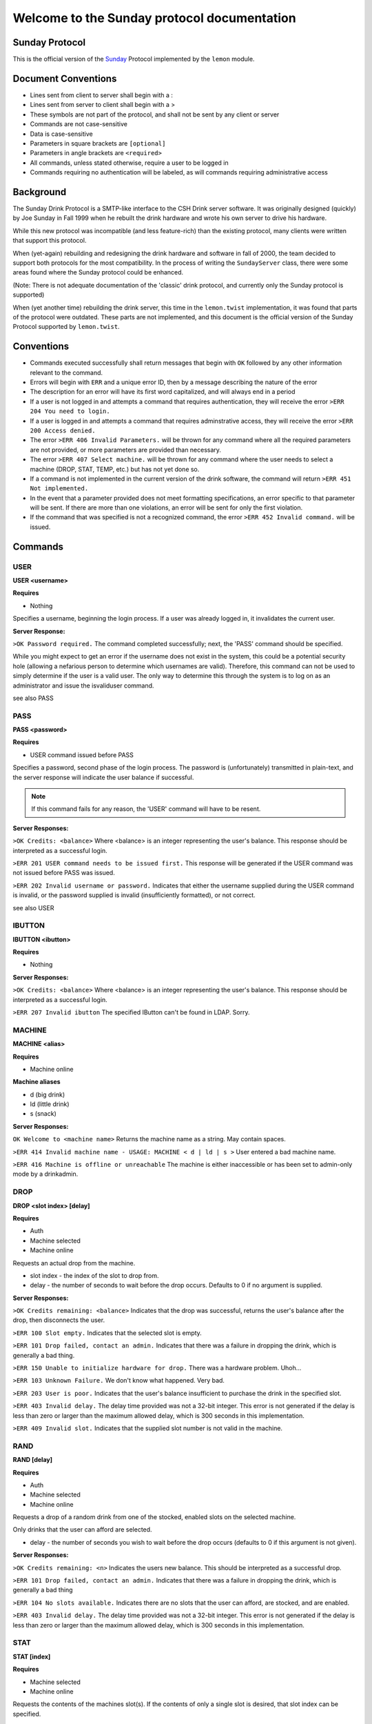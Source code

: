============================================
Welcome to the Sunday protocol documentation
============================================
.. _protocol:

Sunday Protocol
---------------

This is the official version of the
`Sunday <http://www.antiduh.com/drink/docs/sunday-protocol.html>`_
Protocol implemented by the ``lemon`` module.

Document Conventions
--------------------
* Lines sent from client to server shall begin with a :

* Lines sent from server to client shall begin with a >

* These symbols are not part of the protocol,
  and shall not be sent by any client or server
* Commands are not case-sensitive

* Data is case-sensitive

* Parameters in square brackets are ``[optional]``

* Parameters in angle brackets are ``<required>``

* All commands,
  unless stated otherwise,
  require a user to be logged in

* Commands requiring no authentication will be labeled,
  as will commands requiring administrative access

Background
----------
The Sunday Drink Protocol is a SMTP-like interface to the CSH Drink server software.
It was originally designed (quickly) by Joe Sunday in Fall 1999
when he rebuilt the drink hardware
and wrote his own server to drive his hardware.

While this new protocol was incompatible
(and less feature-rich)
than the existing protocol,
many clients were written that support this protocol.


When (yet-again) rebuilding and redesigning the drink hardware and software in fall of 2000,
the team decided to support both protocols for the most compatibility.
In the process of writing the ``SundayServer`` class,
there were some areas found where
the Sunday protocol could be enhanced.

(Note: There is not adequate documentation of the 'classic'
drink protocol, and currently only the Sunday protocol is supported)

When (yet another time) rebuilding the drink server,
this time in the ``lemon.twist`` implementation,
it was found that parts of the protocol were outdated.
These parts are not implemented,
and this document is the official version of the Sunday Protocol
supported by ``lemon.twist``.

Conventions
-----------
* Commands executed successfully shall return messages that
  begin with ``OK`` followed by any other information relevant
  to the command.

* Errors will begin with ``ERR`` and a unique error ID,
  then by a message describing the nature of the error

* The description for an error will have its first word capitalized,
  and will always end in a period

* If a user is not logged in and attempts a command that
  requires authentication,
  they will receive the error ``>ERR 204 You need to login.``

* If a user is logged in and attempts a command that
  requires adminstrative access,
  they will receive the error ``>ERR 200 Access denied.``

* The error ``>ERR 406 Invalid Parameters.`` will be thrown
  for any command where all the required parameters are not provided,
  or more parameters are provided than necessary.

* The error ``>ERR 407 Select machine.`` will be thrown
  for any command where the user needs to select a machine
  (DROP, STAT, TEMP, etc.)
  but has not yet done so.

* If a command is not implemented in the current version of the drink
  software, the command will return ``>ERR 451 Not implemented.``

* In the event that a parameter provided
  does not meet formatting specifications,
  an error specific to that parameter will be sent.
  If there are more than one violations,
  an error will be sent for only the first violation.

* If the command that was specified is not a recognized command,
  the error ``>ERR 452 Invalid command.`` will be issued.

Commands
-------------

USER
````
**USER <username>**

**Requires**

* Nothing

Specifies a username, beginning the login process. If a user was already logged in, it invalidates the current user. 

**Server Response:**

``>OK Password required.``
The command completed successfully; next, the 'PASS' command should be specified.

While you might expect to get an error if the username does not exist in the system, this could be a potential security hole (allowing a nefarious person to determine which usernames are valid). Therefore, this command can not be used to simply determine if the user is a valid user. The only way to determine this through the system is to log on as an administrator and issue the isvaliduser command.

see also PASS


PASS
````
**PASS <password>**

**Requires**

* USER command issued before PASS

Specifies a password, second phase of the login process.
The password is (unfortunately) transmitted in plain-text,
and the server response will indicate the user balance if successful. 

.. note:: If this command fails for any reason, the 'USER' command will have to be resent.

**Server Responses:**

``>OK Credits: <balance>``
Where <balance> is an integer representing the user's balance.
This response should be interpreted as a successful login.

``>ERR 201 USER command needs to be issued first.``
This response will be generated if the USER command was not issued before PASS was issued.

``>ERR 202 Invalid username or password.``
Indicates that either the username supplied during the USER command is invalid,
or the password supplied is invalid (insufficiently formatted),
or not correct.

see also USER

IBUTTON
```````
**IBUTTON <ibutton>**

**Requires**

* Nothing

**Server Responses:**

``>OK Credits: <balance>``
Where <balance> is an integer representing the user's balance.
This response should be interpreted as a successful login.

``>ERR 207 Invalid ibutton``
The specified IButton can't be found in LDAP. Sorry.


MACHINE
```````
**MACHINE <alias>**

**Requires**

* Machine online

**Machine aliases**

* d (big drink)
* ld (little drink)
* s (snack)

**Server Responses:**

``OK Welcome to <machine name>``
Returns the machine name as a string.
May contain spaces.

``>ERR 414 Invalid machine name - USAGE: MACHINE < d | ld | s >``
User entered a bad machine name.

``>ERR 416 Machine is offline or unreachable``
The machine is either inaccessible
or has been set to admin-only mode by a drinkadmin.


DROP
````
**DROP <slot index> [delay]**

**Requires**

* Auth
* Machine selected
* Machine online

Requests an actual drop from the machine.

* slot index - the index of the slot to drop from.
* delay - the number of seconds to wait before the drop occurs.
  Defaults to 0 if no argument is supplied.

**Server Responses:**

``>OK Credits remaining: <balance>``
Indicates that the drop was successful,
returns the user's balance after the drop,
then disconnects the user.

``>ERR 100 Slot empty.``
Indicates that the selected slot is empty.

``>ERR 101 Drop failed, contact an admin.``
Indicates that there was a failure in dropping the drink,
which is generally a bad thing.

``>ERR 150 Unable to initialize hardware for drop.``
There was a hardware problem. Uhoh...

``>ERR 103 Unknown Failure.``
We don't know what happened. Very bad.

``>ERR 203 User is poor.``
Indicates that the user's balance insufficient to purchase
the drink in the specified slot.

``>ERR 403 Invalid delay.``
The delay time provided was not a 32-bit integer.
This error is not generated if the delay is less than zero
or larger than the maximum allowed delay,
which is 300 seconds in this implementation.

``>ERR 409 Invalid slot.``
Indicates that the supplied slot number is not valid in the machine.


RAND
````
**RAND [delay]**

**Requires**

* Auth
* Machine selected
* Machine online

Requests a drop of a random drink
from one of the stocked, enabled slots
on the selected machine.

Only drinks that the user can afford are selected.

* delay - the number of seconds you wish to wait before the drop occurs (defaults to 0 if this argument is not given).

**Server Responses:**

``>OK Credits remaining: <n>``
Indicates the users new balance.
This should be interpreted as a successful drop.

``>ERR 101 Drop failed, contact an admin.``
Indicates that there was a failure in dropping the drink,
which is generally a bad thing

``>ERR 104 No slots available.``
Indicates there are no slots that 
the user can afford,
are stocked,
and are enabled.

``>ERR 403 Invalid delay.``
The delay time provided was not a 32-bit integer.
This error is not generated if the delay is less than zero
or larger than the maximum allowed delay,
which is 300 seconds in this implementation.


STAT
````
**STAT [index]**

**Requires**

* Machine selected
* Machine online

Requests the contents of the machines slot(s).
If the contents of only a single slot is desired,
that slot index can be specified.

* index - Optional.
  If unspecified,
  print all slots

**Server Responses:**

``:STAT``

``>OK 0 "Coke" 50 13 200 true``

``>OK 1 "Mountain Dew" 50 15 199 true``

``>OK 2 Slots retrieved.``


``:STAT 0``

``>OK 0 "Coke" 50 13 200 true``


Each line contains the stats for one slot. The fields are space-delimited, except for the drink name. Their contents are as follows:

``<Slot #> <Contents> <Cost> <# Available> <Total # Dropped> <bool enabled>``

.. note:: Contents is wrapped in quotes, and may contain spaces.

The final line from the server is a typical status message, and it is in the form:

``>OK <n> Slots retrieved.``

Where n is the number of slots retrieved.

.. note:: Clients should not assume that the slot numbers will be contiguous. The server may contains slots 0-4, but 3 may be disabled. The server may skip disabled/empty slots and simply subtract skipped slots from the 'OK' status message at the end of the output.


TEMP
````
Displays the current machine temperature.

.. note:: The temperature that is returned is in centigrade.

Big Drink is currently the only machine with hardware to check temperature.

**Server Responses:**

``>OK <temperature>``
The command was successful in retrieving the temperature.

``>ERR 351 Unable to determine temperature.``
There was a subsystem failure in retrieving the cabinete temperature.


GETBALANCE
``````````
**GETBALANCE [user]**

**Requires**

* Auth
* Admin (to get another user's balance)

Returns the credit balance of the specified user.
Only administrators may retrieve the balance of other users.

* user - The user to retrieve the balance of. If this argument is not supplied, the current user is assumed.

**Server Responses:**

``>OK Credits: <credits>``
Indicates the command was successful, and displays the requested users credit balance.

``>ERR 200 Access denied.``
The current user (who is not an administrator) tried to access another user's credit balance.
 
``>ERR 410 Invalid user.``
The specified user was not found in the account database.


ADDCREDITS
``````````
**ADDCREDITS <username> <credits>**

**Requires**

* Auth
* Admin

Adds credits to the supplied users account. Both parameters are required.

* username - the username to add credits to.
* credits - the number of credits to add to the users current balance.
  This value may be negative to subtract credits.

**Server Responses:**

``>OK Added credits.``
Indicates that the operation was successfully performed.

``>ERR 209 Error during credit transfer.``
Something unknown went wrong while we were transferring your credits.

``>ERR 410 Invalid user.``
The specified username is unknown to the drink accounting system.

``>ERR 402 Invalid credits.``
The value given for the credits parameter was not a number. The only characters allowed are numbers and a single leading dash '-' to signify a negative integer.


SENDCREDITS
```````````
**SENDCREDITS <credits> <username>**

Synonym for ADDCREDITS,
with inverted syntax to maintain compatibility with the
`Drink-JS <http://github.com/ComputerScienceHouse/Drink-JS>`_.
version of the Sunday protocol.

See ADDCREDITS


EDITSLOT
````````
**EDITSLOT <slotnum> <name> <cost> <quantity> <num_dropped> <enabled>**

**Requires**

* Auth
* Admin
* Machine selected

Edits all values for a single slot. All arguments are required.

* slotnum - The number (0-N) of the slot you wish to edit
* name - The name of the slot, e.g. "Coke". It must be wrapped in double quotes even if it does not contain spaces.
* cost - The cost in credits of the drink in this slot.
* quantity - The number of drinks contained in this slot
* num_dropped - Change the "Total Dropped" accumulator for this slot.
* enabled - "true" if the slot is enabled, "false" if not

Example:

``:editslot 0 "Mountain Dew" 50 43 307 true``

``>OK Changes saved.``

**Server Responses:**

``>OK Changes saved.``
The requested change has been saved into the user database

``>ERR 409 Invalid slot.``
The user tried to edit a non-existent slot.

``>ERR 401 Invalid cost.``
The specified cost was not a number.

``>ERR 408 Invalid quantity.``
The specified quantity was not a number.

``>ERR 405 Invalid num_dropped.``
The specified number of cans that had already been served was not a number.

``>ERR 404 Invalid enable flag.``
The specified enabled/disabled flag was not either 'true' or 'false'.


ISVALIDUSER
``````````````````
**ISVALIDUSER <user>**

**Requires**

* Auth
* Admin

Determines whether or not the specified username is known to the accounting system. 

* username - The username to check validity of.

**Server Responses:**

``>OK true User is known.``

Indicates that the supplied user is known to the accounting system.

``>OK false User is not known.``

Indicates that the supplied user is not known to the accounting system.


QUERYADMIN
``````````
**QUERYADMIN <user>**

**Requires**

* Auth
* Admin

Displays whether or not the specified user is an administrator.

* username - the name of the user whose administrator status is to be displayed.

**Server Responses:**

``>OK true User is an administrator.``
Indicates that the user is an administrator

``>OK false User is not an administrator.``
Indicates that the user is not an administrator.

``>ERR 410 Invalid user.``
The specified username is not known to the drink accounting system.


LOG
```
**LOG [message]**

**Requires**
* Auth
* Admin

Adds a message to the drink logfile.
The message may contain any characters.
Everything that comes after the ``LOG`` command is printed to the logfile.
The file is time stamped with the issuing users username. 

* message - the message to leave in the log file.

If there is no message, then a simple timestamp with the users name is left.

**Server Responses:**

``>OK Message added to log file.``


LOCATION
````````
**Requires**

* Nothing

Displays the machines (stored) physical location, such as "NRH (North)". The format of this field is completely arbitrary at the moment. The current locations in use are "NRH (North)" for Big Drink and "NRH ( South)" for Little Drink. These two location specifications mean that the machines are on the 3rd floor of the Nathaniel Rochester Hall building in Rochester, NY.

Note that the response is not in quotes, and that everything after the 'OK ' is to be interpreted as the actual location.

Does not require the user to be logged in. Does not require any parameters.

**Server Responses:**

``>OK NRH (North).``


VERSION
```````
**Requires**

* Nothing

Shows what version of ``lemon`` the drink server is running.

**Server Response:**

``>OK Lemon <version-hash>``

Where ``version`` is the dotted official version and ``hash`` is six digits of the git commit hash.

A revision id will look like this: ``0.1-017ec4``


CODE
````
**CODE <slot> <button indices>**

**UNIMPLEMENTED**

**Requires**

* Auth
* Admin

Sets the drink server to drop the specified drink when the specified sequence of buttons is pressed on the front of the machine.
This feature will only work on big drink.


UPTIME
``````
**Requires**

* Nothing

**Server Responses:**

``OK Up since: Wed, 22 Feb 2012 00:07:37 EST``


QUIT
````
**Requires**

* Nothing

Tells the server the session is over and to close the connection.

**Server Response:**

``>OK Disconnecting.``


SHUTDOWN
````````
**SHUTDOWN [-r]**

**Requires**

* Auth
* Admin

Tells the server to close all active connections, cleanup and then exit. 
If the -r option is specified, the Operating System the software is running on is to be rebooted. This does not imply that the software is to be brought back up with the OS. That can be achieved by placing the correct commands in the appropriate startup scripts. 

**Server Responses:**

``:shutdown``

``>OK Shutting down server.``

The connection will then be dropped.

``:shutdown -r``

``>OK Rebooting.``

The connection will then be dropped while the server reboots.

``>ERR 411 Invalid reboot flag.``

The single parameter specified was not '-r'. 
